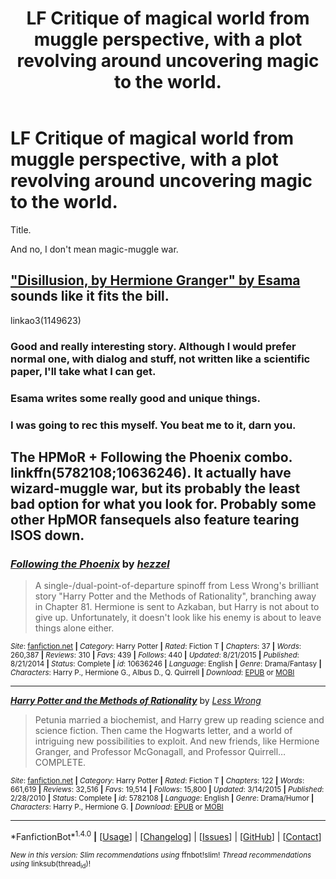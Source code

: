 #+TITLE: LF Critique of magical world from muggle perspective, with a plot revolving around uncovering magic to the world.

* LF Critique of magical world from muggle perspective, with a plot revolving around uncovering magic to the world.
:PROPERTIES:
:Author: VectorWolf
:Score: 4
:DateUnix: 1478314404.0
:DateShort: 2016-Nov-05
:FlairText: Request
:END:
Title.

And no, I don't mean magic-muggle war.


** [[http://archiveofourown.org/works/1149623]["Disillusion, by Hermione Granger" by Esama]] sounds like it fits the bill.

linkao3(1149623)
:PROPERTIES:
:Author: verysleepy8
:Score: 5
:DateUnix: 1478393729.0
:DateShort: 2016-Nov-06
:END:

*** Good and really interesting story. Although I would prefer normal one, with dialog and stuff, not written like a scientific paper, I'll take what I can get.
:PROPERTIES:
:Author: VectorWolf
:Score: 2
:DateUnix: 1478398286.0
:DateShort: 2016-Nov-06
:END:


*** Esama writes some really good and unique things.
:PROPERTIES:
:Author: Skeletickles
:Score: 1
:DateUnix: 1478407651.0
:DateShort: 2016-Nov-06
:END:


*** I was going to rec this myself. You beat me to it, darn you.
:PROPERTIES:
:Author: Trtlepowah
:Score: 1
:DateUnix: 1478454290.0
:DateShort: 2016-Nov-06
:END:


** The HPMoR + Following the Phoenix combo. linkffn(5782108;10636246). It actually have wizard-muggle war, but its probably the least bad option for what you look for. Probably some other HpMOR fansequels also feature tearing ISOS down.
:PROPERTIES:
:Author: Satanniel
:Score: 1
:DateUnix: 1478316205.0
:DateShort: 2016-Nov-05
:END:

*** [[http://www.fanfiction.net/s/10636246/1/][*/Following the Phoenix/*]] by [[https://www.fanfiction.net/u/5933852/hezzel][/hezzel/]]

#+begin_quote
  A single-/dual-point-of-departure spinoff from Less Wrong's brilliant story "Harry Potter and the Methods of Rationality", branching away in Chapter 81. Hermione is sent to Azkaban, but Harry is not about to give up. Unfortunately, it doesn't look like his enemy is about to leave things alone either.
#+end_quote

^{/Site/: [[http://www.fanfiction.net/][fanfiction.net]] *|* /Category/: Harry Potter *|* /Rated/: Fiction T *|* /Chapters/: 37 *|* /Words/: 260,387 *|* /Reviews/: 310 *|* /Favs/: 439 *|* /Follows/: 440 *|* /Updated/: 8/21/2015 *|* /Published/: 8/21/2014 *|* /Status/: Complete *|* /id/: 10636246 *|* /Language/: English *|* /Genre/: Drama/Fantasy *|* /Characters/: Harry P., Hermione G., Albus D., Q. Quirrell *|* /Download/: [[http://www.ff2ebook.com/old/ffn-bot/index.php?id=10636246&source=ff&filetype=epub][EPUB]] or [[http://www.ff2ebook.com/old/ffn-bot/index.php?id=10636246&source=ff&filetype=mobi][MOBI]]}

--------------

[[http://www.fanfiction.net/s/5782108/1/][*/Harry Potter and the Methods of Rationality/*]] by [[https://www.fanfiction.net/u/2269863/Less-Wrong][/Less Wrong/]]

#+begin_quote
  Petunia married a biochemist, and Harry grew up reading science and science fiction. Then came the Hogwarts letter, and a world of intriguing new possibilities to exploit. And new friends, like Hermione Granger, and Professor McGonagall, and Professor Quirrell... COMPLETE.
#+end_quote

^{/Site/: [[http://www.fanfiction.net/][fanfiction.net]] *|* /Category/: Harry Potter *|* /Rated/: Fiction T *|* /Chapters/: 122 *|* /Words/: 661,619 *|* /Reviews/: 32,516 *|* /Favs/: 19,514 *|* /Follows/: 15,800 *|* /Updated/: 3/14/2015 *|* /Published/: 2/28/2010 *|* /Status/: Complete *|* /id/: 5782108 *|* /Language/: English *|* /Genre/: Drama/Humor *|* /Characters/: Harry P., Hermione G. *|* /Download/: [[http://www.ff2ebook.com/old/ffn-bot/index.php?id=5782108&source=ff&filetype=epub][EPUB]] or [[http://www.ff2ebook.com/old/ffn-bot/index.php?id=5782108&source=ff&filetype=mobi][MOBI]]}

--------------

*FanfictionBot*^{1.4.0} *|* [[[https://github.com/tusing/reddit-ffn-bot/wiki/Usage][Usage]]] | [[[https://github.com/tusing/reddit-ffn-bot/wiki/Changelog][Changelog]]] | [[[https://github.com/tusing/reddit-ffn-bot/issues/][Issues]]] | [[[https://github.com/tusing/reddit-ffn-bot/][GitHub]]] | [[[https://www.reddit.com/message/compose?to=tusing][Contact]]]

^{/New in this version: Slim recommendations using/ ffnbot!slim! /Thread recommendations using/ linksub(thread_id)!}
:PROPERTIES:
:Author: FanfictionBot
:Score: 1
:DateUnix: 1478316227.0
:DateShort: 2016-Nov-05
:END:
